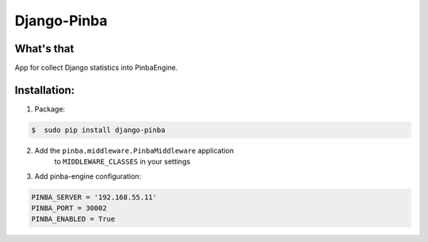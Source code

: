 Django-Pinba
============

What's that
-----------
App for collect Django statistics into PinbaEngine.

Installation:
-------------
1. Package:

.. code-block:: bash

    $  sudo pip install django-pinba

2. Add the ``pinba.middleware.PinbaMiddleware`` application
    to ``MIDDLEWARE_CLASSES`` in your settings
3. Add pinba-engine configuration:

.. code-block:: python

    PINBA_SERVER = '192.168.55.11'
    PINBA_PORT = 30002
    PINBA_ENABLED = True

